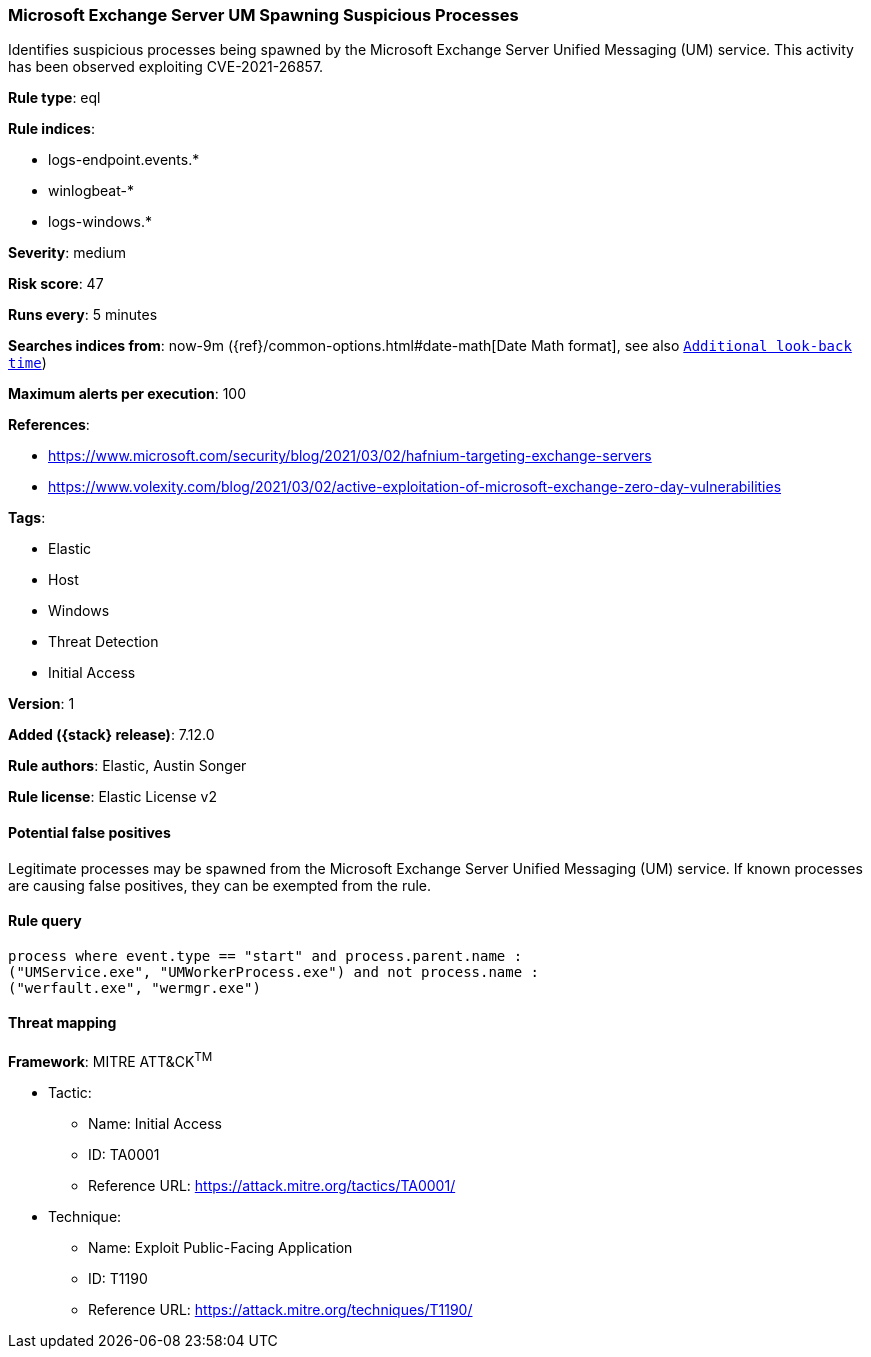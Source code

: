[[microsoft-exchange-server-um-spawning-suspicious-processes]]
=== Microsoft Exchange Server UM Spawning Suspicious Processes

Identifies suspicious processes being spawned by the Microsoft Exchange Server Unified Messaging (UM) service. This activity has been observed exploiting CVE-2021-26857.

*Rule type*: eql

*Rule indices*:

* logs-endpoint.events.*
* winlogbeat-*
* logs-windows.*

*Severity*: medium

*Risk score*: 47

*Runs every*: 5 minutes

*Searches indices from*: now-9m ({ref}/common-options.html#date-math[Date Math format], see also <<rule-schedule, `Additional look-back time`>>)

*Maximum alerts per execution*: 100

*References*:

* https://www.microsoft.com/security/blog/2021/03/02/hafnium-targeting-exchange-servers
* https://www.volexity.com/blog/2021/03/02/active-exploitation-of-microsoft-exchange-zero-day-vulnerabilities

*Tags*:

* Elastic
* Host
* Windows
* Threat Detection
* Initial Access

*Version*: 1

*Added ({stack} release)*: 7.12.0

*Rule authors*: Elastic, Austin Songer

*Rule license*: Elastic License v2

==== Potential false positives

Legitimate processes may be spawned from the Microsoft Exchange Server Unified Messaging (UM) service. If known processes are causing false positives, they can be exempted from the rule.

==== Rule query


[source,js]
----------------------------------
process where event.type == "start" and process.parent.name :
("UMService.exe", "UMWorkerProcess.exe") and not process.name :
("werfault.exe", "wermgr.exe")
----------------------------------

==== Threat mapping

*Framework*: MITRE ATT&CK^TM^

* Tactic:
** Name: Initial Access
** ID: TA0001
** Reference URL: https://attack.mitre.org/tactics/TA0001/
* Technique:
** Name: Exploit Public-Facing Application
** ID: T1190
** Reference URL: https://attack.mitre.org/techniques/T1190/
